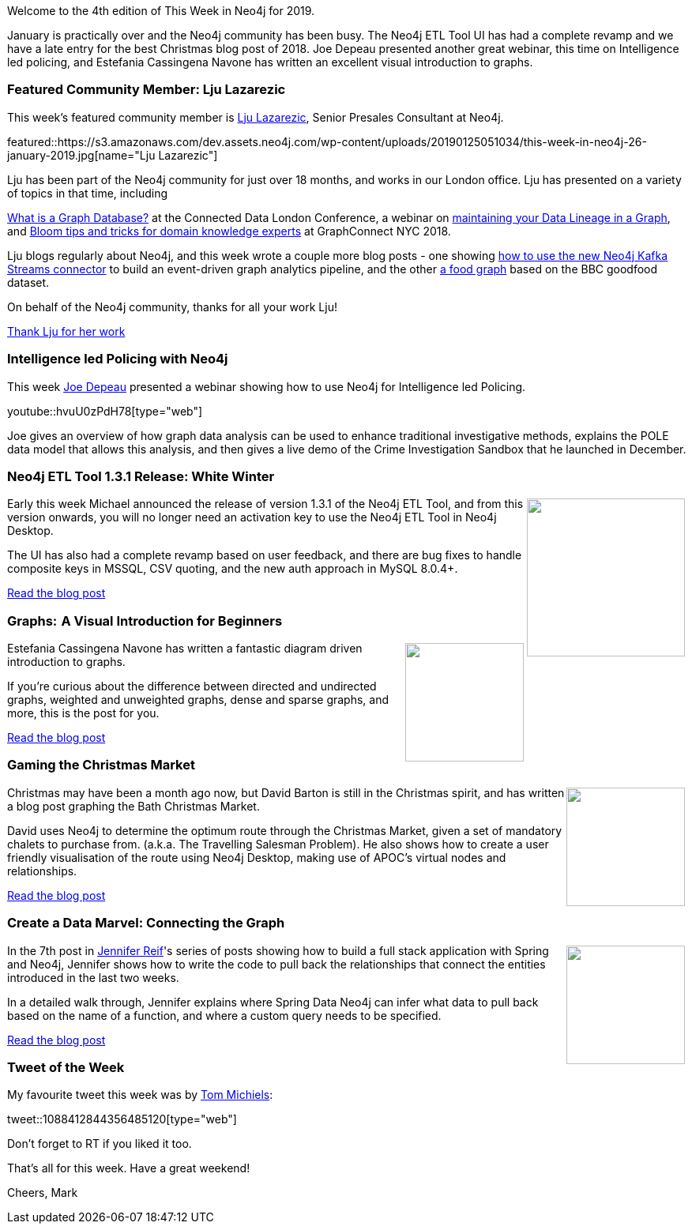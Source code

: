 ﻿:linkattrs:
:type: "web"

////
[Keywords/Tags:]
<insert-tags-here>


[Meta Description:]
Discover what's new in the Neo4j community for the week of 22 December 2018


[Primary Image File Name:]
this-week-neo4j-22-december-2018.jpg

[Primary Image Alt Text:]
Explore everything that's happening in the Neo4j community for the week of 22 December 2018

[Headline:]
This Week in Neo4j – Building a dating website, 

[Body copy:]
////

Welcome to the 4th edition of This Week in Neo4j for 2019.

January is practically over and the Neo4j community has been busy. The Neo4j ETL Tool UI has had a complete revamp and we have a late entry for the best Christmas blog post of 2018. Joe Depeau presented another great webinar, this time on Intelligence led policing, and Estefania Cassingena Navone has written an excellent visual introduction to graphs. 

[[featured-community-member]]
=== Featured Community Member: Lju Lazarezic

This week's featured community member is https://twitter.com/ellazal[Lju Lazarezic^], Senior Presales Consultant at Neo4j.

featured::https://s3.amazonaws.com/dev.assets.neo4j.com/wp-content/uploads/20190125051034/this-week-in-neo4j-26-january-2019.jpg[name="Lju Lazarezic"]

Lju has been part of the Neo4j community for just over 18 months, and works in our London office. Lju has presented on a variety of topics in that time, including 

https://www.youtube.com/watch?v=52AB97XBQp8&t=0s&index=11&list=PLxzIV5KV6zVXz490YzvoBTx3b3D_T9l4g[What is a Graph Database?^] at the Connected Data London Conference, a webinar on https://www.youtube.com/watch?v=3tWTCbrE5ls[maintaining your Data Lineage in a Graph^], and https://neo4j.com/graphconnect-2018/session/bloom-visualization-tips-and-tricks[Bloom tips and tricks for domain knowledge experts^] at GraphConnect NYC 2018.

Lju blogs regularly about Neo4j, and this week wrote a couple more blog posts - one showing https://medium.com/@lju/how-to-embrace-event-driven-graph-analytics-using-neo4j-and-apache-kafka-474c9f405e06[how to use the new Neo4j Kafka Streams connector^] to build an event-driven graph analytics pipeline, and the other https://medium.com/neo4j/whats-cooking-approaches-for-importing-bbc-goodfood-information-into-neo4j-64a481906172[a food graph^] based on the BBC goodfood dataset. 

On behalf of the Neo4j community, thanks for all your work Lju!

link:https://twitter.com/ellazal[Thank Lju for her work, role="medium button"]

[[features-1]]
=== Intelligence led Policing with Neo4j

This week https://twitter.com/joedepeau?lang=en[Joe Depeau^] presented a webinar showing how to use Neo4j for Intelligence led Policing.

youtube::hvuU0zPdH78[type={type}]

Joe gives an overview of how graph data analysis can be used to enhance traditional investigative methods, explains the POLE data model that allows this analysis, and then gives a live demo of the Crime Investigation Sandbox that he launched in December. 

[[features-2]]
=== Neo4j ETL Tool 1.3.1 Release: White Winter

++++
<div style="float:right; padding: 2px	">
<img src="https://s3.amazonaws.com/dev.assets.neo4j.com/wp-content/uploads/20190125011709/0_3xNGEAh97B8Sg7En1.jpeg" width="200px"  />
</div>
++++

Early this week Michael announced the release of version 1.3.1 of the Neo4j ETL Tool, and from this version onwards, you will no longer need an activation key to use the Neo4j ETL Tool in Neo4j Desktop. 

The UI has also had a complete revamp based on user feedback, and there are bug fixes to handle composite keys in MSSQL, CSV quoting, and the new auth approach in MySQL 8.0.4+. 

link:https://r.neo4j.com/2RQiqak[Read the blog post, role="medium button"]

[[features-3]]
=== Graphs:  A Visual Introduction for Beginners

++++
<div style="float:right; padding: 2px	">
<img src="https://s3.amazonaws.com/dev.assets.neo4j.com/wp-content/uploads/20190125050332/1_SnFSPX_v7xdt3mc0x5wAUg.png" width="150px"  />
</div>
++++

Estefania Cassingena Navone has written a fantastic diagram driven introduction to graphs. 

If you're curious about the difference between directed and undirected graphs, weighted and unweighted graphs, dense and sparse graphs, and more, this is the post for you.

link:https://r.neo4j.com/2RSviN1[Read the blog post, role="medium button"]

[[features-4]]
=== Gaming the Christmas Market

++++
<div style="float:right; padding: 2px">
<img src="https://s3.amazonaws.com/dev.assets.neo4j.com/wp-content/uploads/20190125012105/0_-3kJb8Gao3tWPCzf.png" width="150px"  />
</div>
++++

Christmas may have been a month ago now, but David Barton is still in the Christmas spirit, and has written a blog post graphing the Bath Christmas Market. 

David uses Neo4j to determine the optimum route through the Christmas Market, given a set of mandatory chalets to purchase from. (a.k.a. The Travelling Salesman Problem). He also shows how to create a user friendly visualisation of the route using Neo4j Desktop, making use of APOC’s virtual nodes and relationships.

link:https://r.neo4j.com/2RSvfAP[Read the blog post, role="medium button"]

[[features-5]]
=== Create a Data Marvel: Connecting the Graph

++++
<div style="float:right; padding: 2px	">
<img src="https://s3.amazonaws.com/dev.assets.neo4j.com/wp-content/uploads/20190125010903/1_bfwn98NlR4nKP83NAhkAYQ.jpeg" width="150px"  />
</div>
++++

In the 7th post in https://twitter.com/jmhreif[Jennifer Reif^]'s series of posts showing how to build a full stack application with Spring and Neo4j, Jennifer shows how to write the code to pull back the relationships that connect the entities introduced in the last two weeks. 

In a detailed walk through, Jennifer explains where Spring Data Neo4j can infer what data to pull back based on the name of a function, and where a custom query needs to be specified. 

link:https://r.neo4j.com/2RSvgET[Read the blog post, role="medium button"]

=== Tweet of the Week

My favourite tweet this week was by https://twitter.com/_TomMichiels_[Tom Michiels^]:

tweet::1088412844356485120[type={type}]

Don’t forget to RT if you liked it too.

That’s all for this week. Have a great weekend!

Cheers, Mark

////

https://community.neo4j.com/t/neo4j-versioner-core-v2-0-0-released/4537 
https://community.neo4j.com/t/announcing-neo4j-connector-1-0-0-python-3-5/4546  

Editing nodes and relations in a grid.. a lot easier and faster - https://www.youtube.com/watch?v=3NNY1wo27ps 


[[articles-1]]
=== Graphing yourself, New Scala Driver, New Release on Google Cloud Platform

++++
<div style="float:right; padding: 2px	">
<img src="https://s3.amazonaws.com/dev.assets.neo4j.com/wp-content/uploads/20190111074314/1_H4YN_BOKECgFDZ8icF7tMg.png" width="150px"  />
</div>
++++

* tada  - https://tech.findmypast.com/graphical-family-tree/ 

Graphing the Poets 
https://medium.com/@kirbyurner/graphing-the-poets-b600c86d6b9 

////

